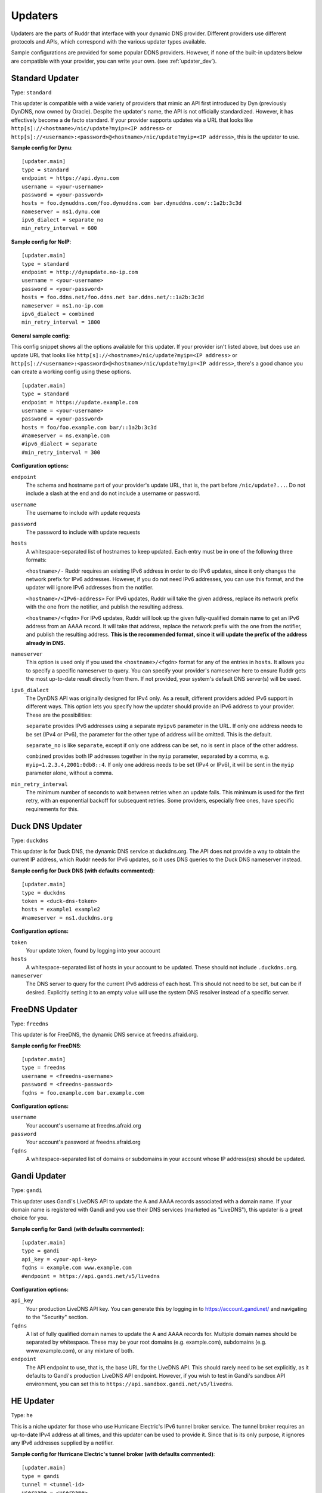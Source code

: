 Updaters
========

Updaters are the parts of Ruddr that interface with your dynamic DNS provider.
Different providers use different protocols and APIs, which correspond with the
various updater types available.

Sample configurations are provided for some popular DDNS providers. However, if
none of the built-in updaters below are compatible with your provider, you can
write your own. (see :ref:`updater_dev`).

Standard Updater
----------------

Type: ``standard``

This updater is compatible with a wide variety of providers that mimic an API
first introduced by Dyn (previously DynDNS, now owned by Oracle). Despite the
updater's name, the API is not officially standardized. However, it has
effectively become a de facto standard. If your provider supports updates via a
URL that looks like ``http[s]://<hostname>/nic/update?myip=<IP address>`` or
``http[s]://<username>:<password>@<hostname>/nic/update?myip=<IP address>``,
this is the updater to use.

**Sample config for Dynu**::

    [updater.main]
    type = standard
    endpoint = https://api.dynu.com
    username = <your-username>
    password = <your-password>
    hosts = foo.dynuddns.com/foo.dynuddns.com bar.dynuddns.com/::1a2b:3c3d
    nameserver = ns1.dynu.com
    ipv6_dialect = separate_no
    min_retry_interval = 600

**Sample config for NoIP**::

    [updater.main]
    type = standard
    endpoint = http://dynupdate.no-ip.com
    username = <your-username>
    password = <your-password>
    hosts = foo.ddns.net/foo.ddns.net bar.ddns.net/::1a2b:3c3d
    nameserver = ns1.no-ip.com
    ipv6_dialect = combined
    min_retry_interval = 1800

.. TODO Give sample configs for other major providers

**General sample config**:

This config snippet shows all the options available for this updater. If your
provider isn't listed above, but does use an update URL that looks like
``http[s]://<hostname>/nic/update?myip=<IP address>`` or
``http[s]://<username>:<password>@<hostname>/nic/update?myip=<IP address>``,
there's a good chance you can create a working config using these options.

.. TODO Note about how to send documentation updates?

::

    [updater.main]
    type = standard
    endpoint = https://update.example.com
    username = <your-username>
    password = <your-password>
    hosts = foo/foo.example.com bar/::1a2b:3c3d
    #nameserver = ns.example.com
    #ipv6_dialect = separate
    #min_retry_interval = 300

**Configuration options:**

``endpoint``
    The schema and hostname part of your provider's update URL, that is, the
    part before ``/nic/update?...``. Do not include a slash at the end and do
    not include a username or password.

``username``
    The username to include with update requests

``password``
    The password to include with update requests

``hosts``
    A whitespace-separated list of hostnames to keep updated. Each entry must
    be in one of the following three formats:

    ``<hostname>/-`` Ruddr requires an existing IPv6 address in order to do
    IPv6 updates, since it only changes the network prefix for IPv6 addresses.
    However, if you do not need IPv6 addresses, you can use this format, and
    the updater will ignore IPv6 addresses from the notifier.

    ``<hostname>/<IPv6-address>`` For IPv6 updates, Ruddr will take the given
    address, replace its network prefix with the one from the notifier, and
    publish the resulting address.

    ``<hostname>/<fqdn>`` For IPv6 updates, Ruddr will look up the given
    fully-qualified domain name to get an IPv6 address from an AAAA record. It
    will take that address, replace the network prefix with the one from the
    notifier, and publish the resulting address. **This is the recommended
    format, since it will update the prefix of the address already in DNS.**

``nameserver``
    This option is used only if you used the ``<hostname>/<fqdn>`` format
    for any of the entries in ``hosts``. It allows you to specify a specific
    nameserver to query. You can specify your provider's nameserver here to
    ensure Ruddr gets the most up-to-date result directly from them. If not
    provided, your system's default DNS server(s) will be used.

``ipv6_dialect``
    The DynDNS API was originally designed for IPv4 only. As a result,
    different providers added IPv6 support in different ways. This option lets
    you specify how the updater should provide an IPv6 address to your
    provider. These are the possibilities:

    ``separate`` provides IPv6 addresses using a separate ``myipv6`` parameter
    in the URL. If only one address needs to be set (IPv4 or IPv6), the
    parameter for the other type of address will be omitted. This is the
    default.

    ``separate_no`` is like ``separate``, except if only one address can be
    set, ``no`` is sent in place of the other address.

    ``combined`` provides both IP addresses together in the ``myip`` parameter,
    separated by a comma, e.g. ``myip=1.2.3.4,2001:0db8::4``. If only one
    address needs to be set (IPv4 or IPv6), it will be sent in the ``myip``
    parameter alone, without a comma.

``min_retry_interval``
    The minimum number of seconds to wait between retries when an update fails.
    This minimum is used for the first retry, with an exponential backoff for
    subsequent retries. Some providers, especially free ones, have specific
    requirements for this.

Duck DNS Updater
----------------

Type: ``duckdns``

This updater is for Duck DNS, the dynamic DNS service at duckdns.org. The API
does not provide a way to obtain the current IP address, which Ruddr needs for
IPv6 updates, so it uses DNS queries to the Duck DNS nameserver instead.

**Sample config for Duck DNS (with defaults commented)**::

    [updater.main]
    type = duckdns
    token = <duck-dns-token>
    hosts = example1 example2
    #nameserver = ns1.duckdns.org

**Configuration options:**

``token``
    Your update token, found by logging into your account

``hosts``
    A whitespace-separated list of hosts in your account to be updated. These
    should not include ``.duckdns.org``.

``nameserver``
    The DNS server to query for the current IPv6 address of each host. This
    should not need to be set, but can be if desired. Explicitly setting it to
    an empty value will use the system DNS resolver instead of a specific
    server.

FreeDNS Updater
---------------

Type: ``freedns``

This updater is for FreeDNS, the dynamic DNS service at freedns.afraid.org.

**Sample config for FreeDNS**::

    [updater.main]
    type = freedns
    username = <freedns-username>
    password = <freedns-password>
    fqdns = foo.example.com bar.example.com

**Configuration options:**

``username``
    Your account's username at freedns.afraid.org

``password``
    Your account's password at freedns.afraid.org

``fqdns``
    A whitespace-separated list of domains or subdomains in your account whose
    IP address(es) should be updated.

Gandi Updater
-------------

Type: ``gandi``

This updater uses Gandi's LiveDNS API to update the A and AAAA records
associated with a domain name. If your domain name is registered with Gandi and
you use their DNS services (marketed as "LiveDNS"), this updater is a great
choice for you.

**Sample config for Gandi (with defaults commented)**::

    [updater.main]
    type = gandi
    api_key = <your-api-key>
    fqdns = example.com www.example.com
    #endpoint = https://api.gandi.net/v5/livedns

**Configuration options:**

``api_key``
    Your production LiveDNS API key. You can generate this by logging in to
    https://account.gandi.net/ and navigating to the "Security" section.

``fqdns``
    A list of fully qualified domain names to update the A and AAAA records
    for. Multiple domain names should be separated by whitespace. These may be
    your root domains (e.g. example.com), subdomains (e.g. www.example.com), or
    any mixture of both.

``endpoint``
    The API endpoint to use, that is, the base URL for the LiveDNS API. This
    should rarely need to be set explicitly, as it defaults to Gandi's
    production LiveDNS API endpoint. However, if you wish to test in Gandi's
    sandbox API environment, you can set this to
    ``https://api.sandbox.gandi.net/v5/livedns``.

HE Updater
----------

Type: ``he``

This is a niche updater for those who use Hurricane Electric's IPv6 tunnel
broker service. The tunnel broker requires an up-to-date IPv4 address at all
times, and this updater can be used to provide it. Since that is its only
purpose, it ignores any IPv6 addresses supplied by a notifier.

**Sample config for Hurricane Electric's tunnel broker (with defaults
commented)**::

    [updater.main]
    type = gandi
    tunnel = <tunnel-id>
    username = <username>
    password = <password>
    #url = https://ipv4.tunnelbroker.net/nic/update

**Configuration options:**

``tunnel``
    Your Hurricane Electric tunnel ID

``username``
    Your Hurricane Electric username

``password``
    Your Hurricane Electric password

``url``
    The URL to use for updates, if Hurricane Electric's URL should not be used.
    The vast majority of users should not set this.
